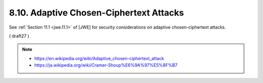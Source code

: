 8.10.  Adaptive Chosen-Ciphertext Attacks
------------------------------------------------------------

See :ref:`Section 11.1 <jwe.11.1>` of [JWE] 
for security considerations on adaptive chosen-ciphertext attacks.

( draft27 )


.. note::
    - https://en.wikipedia.org/wiki/Adaptive_chosen-ciphertext_attack
    - https://ja.wikipedia.org/wiki/Cramer-Shoup%E6%9A%97%E5%8F%B7

